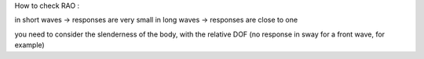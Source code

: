.. RAO_quality_check


How to check RAO :

in short waves -> responses are very small
in long waves -> responses are close to one

you need to consider the slenderness of the body, with the relative DOF (no response in sway for a front wave, for example)